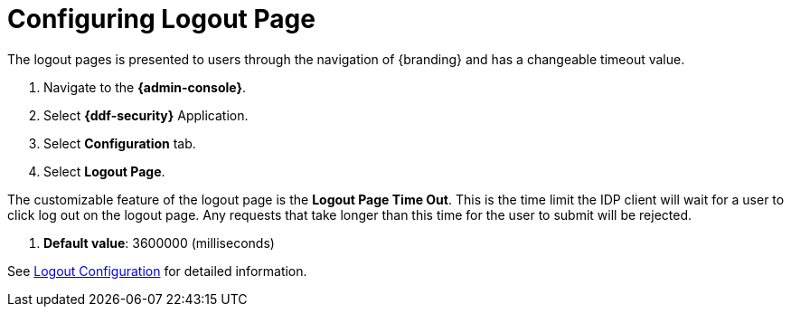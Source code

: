 :title: Configuring Logout Page
:type: configuration
:status: published
:parent: Configuring UI Themes
:summary: Configure logout pages displayed on {branding}.
:order: 01

= Configuring Logout Page

The logout pages is presented to users through the navigation of {branding} and has a changeable timeout value.

. Navigate to the *{admin-console}*.
. Select *{ddf-security}* Application.
. Select *Configuration* tab.
. Select *Logout Page*.

The customizable feature of the logout page is the *Logout Page Time Out*. This is the time limit the IDP
client will wait for a user to click log out on the logout page. Any requests that take longer than this
time for the user to submit will be rejected.

. *Default value*: 3600000 (milliseconds)

See xref:reference:tables/LogoutRequestService.adoc[Logout Configuration] for detailed information.
